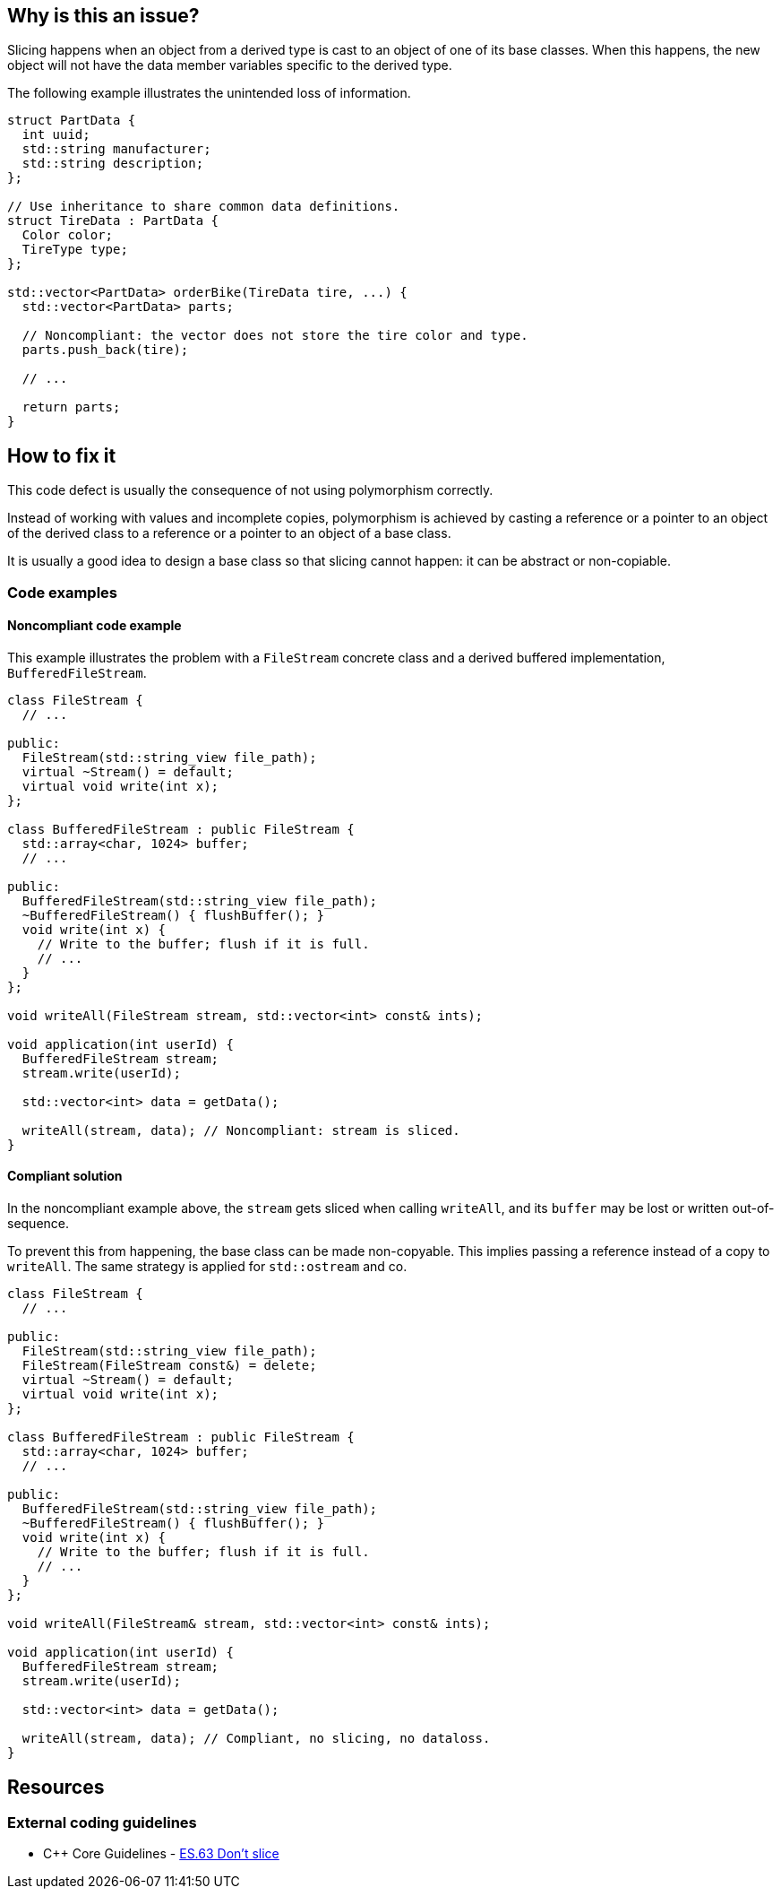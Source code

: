 == Why is this an issue?

Slicing happens when an object from a derived type is cast to an object of one of its base classes.
When this happens, the new object will not have the data member variables specific to the derived type.

The following example illustrates the unintended loss of information.

[source,cpp]
----
struct PartData {
  int uuid;
  std::string manufacturer;
  std::string description;
};

// Use inheritance to share common data definitions.
struct TireData : PartData {
  Color color;
  TireType type;
};

std::vector<PartData> orderBike(TireData tire, ...) {
  std::vector<PartData> parts;

  // Noncompliant: the vector does not store the tire color and type.
  parts.push_back(tire);

  // ...

  return parts;
}
----

== How to fix it

This code defect is usually the consequence of not using polymorphism correctly.

Instead of working with values and incomplete copies, polymorphism is achieved by casting a reference or a pointer to an object of the derived class to a reference or a pointer to an object of a base class.

It is usually a good idea to design a base class so that slicing cannot happen: it can be abstract or non-copiable.

=== Code examples

==== Noncompliant code example

This example illustrates the problem with a `FileStream` concrete class and a derived buffered implementation, `BufferedFileStream`.

[source,cpp,diff-id=1,diff-type=noncompliant]
----
class FileStream {
  // ...

public:
  FileStream(std::string_view file_path);
  virtual ~Stream() = default;
  virtual void write(int x);
};

class BufferedFileStream : public FileStream {
  std::array<char, 1024> buffer;
  // ...

public:
  BufferedFileStream(std::string_view file_path);
  ~BufferedFileStream() { flushBuffer(); }
  void write(int x) {
    // Write to the buffer; flush if it is full.
    // ...
  }
};

void writeAll(FileStream stream, std::vector<int> const& ints);

void application(int userId) {
  BufferedFileStream stream;
  stream.write(userId);

  std::vector<int> data = getData();

  writeAll(stream, data); // Noncompliant: stream is sliced.
}
----

==== Compliant solution

In the noncompliant example above, the `stream` gets sliced when calling `writeAll`, and its `buffer` may be lost or written out-of-sequence.

To prevent this from happening, the base class can be made non-copyable.
This implies passing a reference instead of a copy to `writeAll`.
The same strategy is applied for `std::ostream` and co.

[source,cpp,diff-id=1,diff-type=compliant]
----
class FileStream {
  // ...

public:
  FileStream(std::string_view file_path);
  FileStream(FileStream const&) = delete;
  virtual ~Stream() = default;
  virtual void write(int x);
};

class BufferedFileStream : public FileStream {
  std::array<char, 1024> buffer;
  // ...

public:
  BufferedFileStream(std::string_view file_path);
  ~BufferedFileStream() { flushBuffer(); }
  void write(int x) {
    // Write to the buffer; flush if it is full.
    // ...
  }
};

void writeAll(FileStream& stream, std::vector<int> const& ints);

void application(int userId) {
  BufferedFileStream stream;
  stream.write(userId);

  std::vector<int> data = getData();

  writeAll(stream, data); // Compliant, no slicing, no dataloss.
}
----


== Resources

=== External coding guidelines

* {cpp} Core Guidelines - https://github.com/isocpp/CppCoreGuidelines/blob/efbc482f0d10555c6a8827906af71430a3023bd2/CppCoreGuidelines.md#es63-dont-slice[ES.63 Don't slice]

